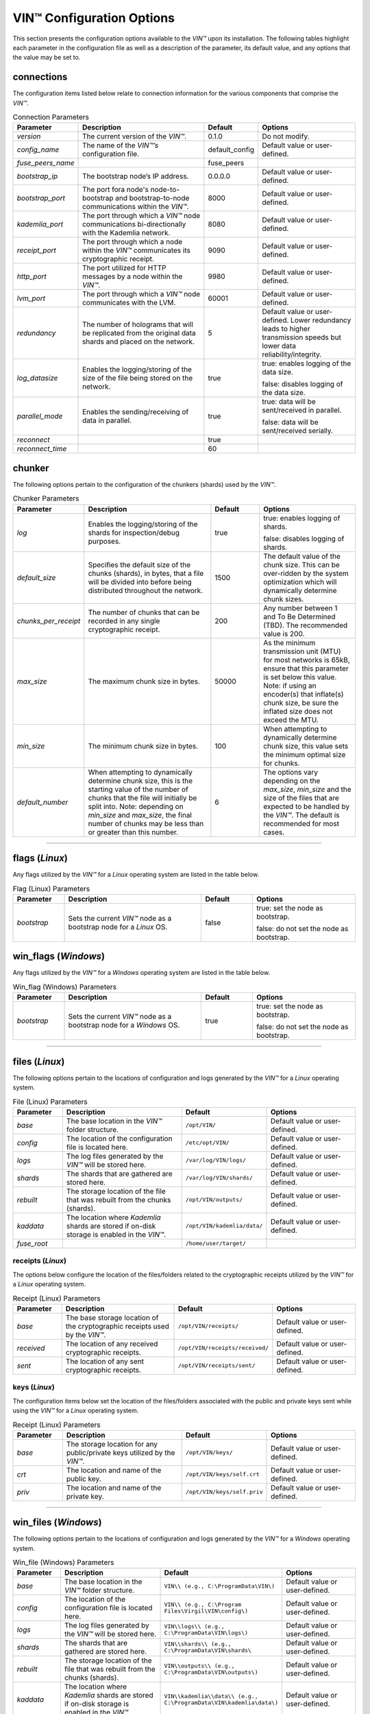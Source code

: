 .. _configuration:

****************************
VIN™ Configuration Options
****************************

This section presents the configuration options available to the *VIN™* upon its installation. The following tables highlight each parameter in the configuration file as well as a description of the parameter, its default value, and any options that the value may be set to.

connections
===========

The configuration items listed below relate to connection information for the various components that comprise the *VIN™*.

.. csv-table:: Connection Parameters
    :header: Parameter, Description, Default, Options 
    :widths: 15 40 15 30

    *version*, "The current version of the *VIN™*.", 0.1.0, "Do not modify."
    *config_name*, "The name of the *VIN™’s* configuration file.", default_config, "Default value or user-defined."
    *fuse_peers_name*, "", fuse_peers, ""
    *bootstrap_ip*, The bootstrap node’s IP address., 0.0.0.0, "Default value or user-defined."
    *bootstrap_port*, The port fora node's node-to-bootstrap and bootstrap-to-node communications within the *VIN™*., 8000, "Default value or user-defined."
    *kademlia_port*, The port through which a *VIN™* node communications bi-directionally with the Kademlia network., 8080, "Default value or user-defined."
    *receipt_port*, The port through which a node within the *VIN™* communicates its cryptographic receipt., 9090, "Default value or user-defined."
    *http_port*, The port utilized for HTTP messages by a node within the *VIN™*., 9980, "Default value or user-defined."
    *lvm_port*, The port through which a *VIN™* node communicates with the LVM., 60001, "Default value or user-defined."
    *redundancy*, The number of holograms that will be replicated from the original data shards and placed on the network., 5, "Default value or user-defined. Lower redundancy leads to higher transmission speeds but lower data reliability/integrity."
    *log_datasize*, Enables the logging/storing of the size of the file being stored on the network., true, "true: enables logging of the data size.
    
    false: disables logging of the data size."
    *parallel_mode*, Enables the sending/receiving of data in parallel., true,  "true: data will be sent/received in parallel.
    
    false: data will be sent/received serially."
    *reconnect*, "", true, ""
    *reconnect_time*, "", 60, ""


chunker
=======

The following options pertain to the configuration of the chunkers (shards) used by the *VIN™*.

.. csv-table:: Chunker Parameters
    :header: Parameter, Description, Default, Options 
    :widths: 15 40 15 30

    *log*, "Enables the logging/storing of the shards for inspection/debug purposes.", true, "true: enables logging of shards.
    
    false: disables logging of shards."
    *default_size*, "Specifies the default size of the chunks (shards), in bytes, that a file will be divided into before being distributed throughout the network.", 1500, "The default value of the chunk size. This can be over-ridden by the system optimization which will dynamically determine chunk sizes."
    *chunks_per_receipt*, "The number of chunks that can be recorded in any single cryptographic receipt.", 200, "Any number between 1 and To Be Determined (TBD). The recommended value is 200."
    *max_size*, "The maximum chunk size in bytes.", 50000, "As the minimum transmission unit (MTU) for most networks is 65kB, ensure that this parameter is set below this value. Note: if using an encoder(s) that inflate(s) chunk size, be sure the inflated size does not exceed the MTU."
    *min_size*, "The minimum chunk size in bytes.", 100, "When attempting to dynamically determine chunk size, this value sets the minimum optimal size for chunks."
    *default_number*, "When attempting to dynamically determine chunk size, this is the starting value of the number of chunks that the file will initially be split into. Note: depending on *min_size* and *max_size*, the final number of chunks may be less than or greater than this number.", 6, "The options vary depending on the *max_size*, *min_size* and the size of the files that are expected to be handled by the *VIN™*. The default is recommended for most cases." 

================================================


flags (*Linux*)
===============

Any flags utilized by the *VIN™* for a *Linux* operating system are listed in the table below.

.. csv-table:: Flag (Linux) Parameters
    :header: Parameter, Description, Default, Options 
    :widths: 15 40 15 30

    *bootstrap*, "Sets the current *VIN™* node as a bootstrap node for a *Linux* OS.", false,	"true: set the node as bootstrap. 
    
    false: do not set the node as bootstrap."


win_flags (*Windows*)
=====================

Any flags utilized by the *VIN™* for a *Windows* operating system are listed in the table below.

.. csv-table:: Win_flag (Windows) Parameters
    :header: Parameter, Description, Default, Options 
    :widths: 15 40 15 30

    *bootstrap*, "Sets the current *VIN™* node as a bootstrap node for a *Windows* OS.", true, "true: set the node as bootstrap. 
    
    false: do not set the node as bootstrap."

==========================================


files (*Linux*)
===============

The following options pertain to the locations of configuration and logs generated by the *VIN™* for a *Linux* operating system.

.. csv-table:: File (Linux) Parameters
    :header: Parameter, Description, Default, Options 
    :widths: 15 40 15 30

    *base*, "The base location in the *VIN™* folder structure.", ``/opt/VIN/``, "Default value or user-defined."
    *config*, "The location of the configuration file is located here.", ``/etc/opt/VIN/``, "Default value or user-defined."
    *logs*, "The log files generated by the *VIN™* will be stored here.", ``/var/log/VIN/logs/``, "Default value or user-defined."
    *shards*, "The shards that are gathered are stored here.", ``/var/log/VIN/shards/``, "Default value or user-defined."
    *rebuilt*, "The storage location of the file that was rebuilt from the chunks (shards).", ``/opt/VIN/outputs/``, "Default value or user-defined."
    *kaddata*, "The location where *Kademlia* shards are stored if on-disk storage is enabled in the *VIN™*.", ``/opt/VIN/kademlia/data/``, "Default value or user-defined."
    *fuse_root*, "", ``/home/user/target/``, ""


receipts (*Linux*)
------------------

The options below configure the location of the files/folders related to the cryptographic receipts utilized by the *VIN™* for a *Linux* operating system.

.. csv-table:: Receipt (Linux) Parameters
    :header: Parameter, Description, Default, Options 
    :widths: 15 40 15 30

    *base*, "The base storage location of the cryptographic receipts used by the *VIN™*.", ``/opt/VIN/receipts/``, "Default value or user-defined."
    *received*, "The location of any received cryptographic receipts.", ``/opt/VIN/receipts/received/``, "Default value or user-defined."
    *sent*, "The location of any sent cryptographic receipts.", ``/opt/VIN/receipts/sent/``, "Default value or user-defined."


keys (*Linux*)
---------------

The configuration items below set the location of the files/folders associated with the public and private keys sent while using the *VIN™* for a *Linux* operating system.

.. csv-table:: Receipt (Linux) Parameters
    :header: Parameter, Description, Default, Options 
    :widths: 15 40 15 30

    *base*, "The storage location for any public/private keys utilized by the *VIN™*.",	``/opt/VIN/keys/``, "Default value or user-defined."
    *crt*, "The location and name of the public key.", ``/opt/VIN/keys/self.crt``, "Default value or user-defined."
    *priv*, "The location and name of the private key.", ``/opt/VIN/keys/self.priv``, "Default value or user-defined."

======================================================


win_files (*Windows*)
=====================

The following options pertain to the locations of configuration and logs generated by the *VIN™* for a *Windows* operating system.

.. csv-table:: Win_file (Windows) Parameters
    :header: Parameter, Description, Default, Options 
    :widths: 15 40 15 30

    *base*, "The base location in the *VIN™* folder structure.", "``VIN\\ (e.g., C:\ProgramData\VIN\)``", "Default value or user-defined."
    *config*, "The location of the configuration file is located here.", "``VIN\\ (e.g., C:\Program Files\Virgil\VIN\config\)``", "Default value or user-defined."
    *logs*, "The log files generated by the *VIN™* will be stored here.", "``VIN\\logs\\ (e.g., C:\ProgramData\VIN\logs\)``", "Default value or user-defined."
    *shards*, "The shards that are gathered are stored here.", "``VIN\\shards\\ (e.g., C:\ProgramData\VIN\shards\``", "Default value or user-defined."
    *rebuilt*, "The storage location of the file that was rebuilt from the chunks (shards).", "``VIN\\outputs\\ (e.g., C:\ProgramData\VIN\outputs\)``", "Default value or user-defined."
    *kaddata*, "The location where *Kademlia* shards are stored if on-disk storage is enabled in the *VIN™*.", "``VIN\\kademlia\\data\\ (e.g., C:\ProgramData\VIN\kademlia\data\)``", "Default value or user-defined."
    *fuse_root*, "", "``VIN\\fuse\\ (e.g., C:\ProgramData\VIN\fuse\)``", ""


receipts (*Windows*)
--------------------

The options below configure the location of the files/folders related to the cryptographic receipts utilized by the *VIN™* for a *Windows* operating system.

.. csv-table:: Receipt (Windows) Parameters
    :header: Parameter, Description, Default, Options 
    :widths: 15 40 15 30

    *base*, "The base storage location of the cryptographic receipts used by the *VIN™*.", "``VIN\\receipts\\ (e.g., C:\ProgramData\VIN\receipts\)``", "Default value or user-defined."
    *received*, "The location of any received cryptographic receipts.", "``VIN\\receipts\\received\\ (e.g., C:\ProgramData\VIN\receipts\received\)``", "Default value or user-defined."
    *sent*, "The location of any sent cryptographic receipts.", "``VIN\\receipts\\sent (e.g., C:\ProgramData\VIN\receipts\sent\)``", "Default value or user-defined."


keys (*Windows*)
----------------

The configuration items below set the location of the files/folders associated with the public and private keys sent while using the *VIN™* for a *Windows* operating system.

.. csv-table:: Key (Windows) Parameters
    :header: Parameter, Description, Default, Options 
    :widths: 15 40 15 30

    *base*, "The storage location for any public/private keys utilized by the *VIN™*.", "``VIN\\keys (e.g., C:\ProgramData\VIN\keys\)``", "Default value or user-defined."
    *crt*, "The location and name of the public key.", "``VIN\\keys\\self.crt (e.g., C:\ProgramData\VIN\keys\self.crt)``", "Default value or user-defined."
    *priv*, "The location and name of the private key.", "``VIN\\keys\\self.priv (e.g., C:\ProgramData\VIN\keys\self.priv)``", "Default value or user-defined."

======================================================


timeouts
========

These options allow for the configuration of various timeouts used to ensure the correct functionality of the *VIN™*.

.. csv-table:: Timeout Parameters
    :header: Parameter, Description, Default, Options 
    :widths: 15 40 15 30

    *dht*, "The time (milliseconds) to wait before the failure of a request to/from the distributed hash table is confirmed.", 2000, "Default value or user-defined."
    *receipt*, "The time (microseconds) to wait before a failure on the sending side of the cryptographic receipt transmission is confirmed.", 600000000, "Default value or user-defined. Note: this must be greater than the reactor timeout."
    *reactor*, "The time (microseconds) to wait before a failure on the recipient side of the cryptographic receipt transmission is confirmed.", 3000000, "Default value or user-defined if required. Note: this must be lower than the receipt timeout."

===============================================================



pipelines
=========

This is the default pipeline configuration to be used if no "overwrite" per transaction file is provided. All encoders and decoders MUST be in the proper execution order. Usually this configuration will only contain a set of most likely used coders.

encoders
--------

The following configuration items allow for the customization of the various encoders used by the *VIN™*. Note: by utilizing various encoders in the *VIN™*, performance may be impacted.

.. csv-table:: Concurrent Encoder Parameters
    :header: Parameter, Description, Default, Options 
    :widths: 15 40 15 30

    *name*, "The name of the encoder.", ConcurrentEncoder, "Default value."
    *log*, "Enables/disables log generation for the output of the encoder.", false, "true: enables logging of the output. 
    
    false: enables logging of the output."
    *cw_size_2_pow*, "Code word size. Take the number as a power of 2. E.g., 2 :superscript:`15`", 15, ""
    *msg_len*, "The length of the message in bits", 1000, ""
    *red_bits*, " ", 30, ""
    *cw_density*, " ", 0.33, ""


.. csv-table:: Entanglement Encoder Parameters
    :header: Parameter, Description, Default, Options 
    :widths: 15 40 15 30

    *name*, "The name of the encoder.", EntanglementEncoder, "Default value."
    *log*, "Enables/disables log generation for the output of the encoder.", false, "true: enables logging of the output. 
    
    false: enables logging of the output."


.. csv-table:: Naming Encoder Parameters
    :header: Parameter, Description, Default, Options 
    :widths: 15 40 15 30

    *name*, "The name of the encoder.", NamingEncoder, "Default value."
    *log*, "Enables/disables log generation for the output of the encoder.", false, "true: enables logging of the output. 
    
    false: enables logging of the output."


.. csv-table:: Validation Encoder Parameters
    :header: Parameter, Description, Default, Options 
    :widths: 15 40 15 30

    *name*, "The name of the encoder.", ValidationEncoder, "Default value."
    *id*, "", "network_data", ""
    *log*, "Enables/disables log generation for the output of the encoder.", false, "true: enables logging of the output. 
    
    false: enables logging of the output."


channels
--------


decoders
--------

The following configuration items allow for the enabling/disabling and customization of the various decoders used by the *VIN™*. Be sure that 

.. csv-table:: Validation Decoder Parameters
    :header: Parameter, Description, Default, Options 
    :widths: 15 40 15 30

    *name*, "The name of the decoder.", ValidationDecoder, "Default value."
    *id*, "", "network_data", " "
    *log*, "Enables/disables log generation for the output of the decoder.", false, "true: enables logging of the output. 
    
    false: enables logging of the output."


.. csv-table:: Entanglement Decoder Parameters
    :header: Parameter, Description, Default, Options 
    :widths: 15 40 15 30

    *name*, "The name of the decoder.", EntanglementDecoder, "Default value."
    *log*, "Enables/disables log generation for the output of the decoder.", false, "true: enables logging of the output. 
    
    false: enables logging of the output."


.. csv-table:: Concurrent Decoder Parameters
    :header: Parameter, Description, Default, Options 
    :widths: 15 40 15 30

    *name*, "The name of the decoder.", ConcurrentDecoder, "Default value."
    *log*, "Enables/disables log generation for the output of the decoder.", false, "true: enables logging of the output. 
    
    false: enables logging of the output."


pipelines_full
==============

This section will contain the full pipeline configuration (all encoders and decoders available). All encoders and decoders MUST be in the proper execution order. This section is used during the pipeline validation step and is used also for unit tests. If any new coder is developed, it must be added in this section.

encoders
--------

The following configuration items allow for the customization of the various encoders used by the *VIN™*. Note: by utilizing various encoders in the *VIN™*, performance may be impacted.

.. csv-table:: Alpha-Entanglement Encoder Parameters
    :header: Parameter, Description, Default, Options 
    :widths: 15 40 15 30

    *name*, "The name of the encoder.", AlphaEntEncoder, "Default value."
    *log*, "Enables/disables log generation for the output of the encoder.", false, "true: enables logging of the output. 
    
    false: enables logging of the output."


.. csv-table:: Cipher Encoder Parameters
    :header: Parameter, Description, Default, Options 
    :widths: 15 40 15 30

    *name*, "The name of the encoder.", CipherEncoder, "Default value."
    *bits*, "The size of the key used by the cipher coder algorithm.", 256, "128, 192, or 256."
    *log*, "Enables/disables log generation for the output of the encoder.", false, "true: enables logging of the output. 
    
    false: enables logging of the output."


.. csv-table:: Pipeline Prep Encoder Parameters
    :header: Parameter, Description, Default, Options 
    :widths: 15 40 15 30

    *name*, "The name of the encoder.", PipelinePreEncoder, "Default value."
    *log*, "Enables/disables log generation for the output of the encoder.", false, "true: enables logging of the output. 
    
    false: enables logging of the output."


.. csv-table:: Concurrent Encoder Parameters
    :header: Parameter, Description, Default, Options 
    :widths: 15 40 15 30

    *name*, "The name of the encoder.", ConcurrentEncoder, "Default value."
    *log*, "Enables/disables log generation for the output of the encoder.", false, "true: enables logging of the output. 
    
    false: enables logging of the output."
    *cw_size_2_pow*, "Code word size. Take the the number as a power of 2. E.g., 2 :superscript:`15`", 15, ""
    *msg_len*, "The length of the message in bits.", 1000, ""
    *red_bits*, " ", 30, ""
    *cw_density*, " ", 0.33, ""


.. csv-table:: Entanglement Encoder Parameters
    :header: Parameter, Description, Default, Options 
    :widths: 15 40 15 30

    *name*, "The name of the encoder.", EntanglementEncoder, "Default value."
    *log*, "Enables/disables log generation for the output of the encoder.", false, "true: enables logging of the output. 
    
    false: enables logging of the output."


.. csv-table:: Naming Encoder Parameters
    :header: Parameter, Description, Default, Options 
    :widths: 15 40 15 30

    *name*, "The name of the encoder.", NamingEncoder, "Default value."
    *log*, "Enables/disables log generation for the output of the encoder.", false, "true: enables logging of the output. 
    
    false: enables logging of the output."


.. csv-table:: Polar Encoder Parameters
    :header: Parameter, Description, Default, Options 
    :widths: 15 40 15 30

    *name*, "The name of the encoder.", PolarEncoder, "Default value."
    *frames*, "", "1", ""
    "N", "The number of bit channels used by the coder.", "128", "Default or user-defined (powers of 2). It must adhere to the reliability sequence of the coder."
    "K", "The message length in bits.", "32", "Default or user-defined. It must be less than N."
    *log*, "Enables/disables log generation for the output of the encoder.", false, "true: enables logging of the output. 
    
    false: enables logging of the output."


.. csv-table:: Reed-Solomon Encoder Parameters
    :header: Parameter, Description, Default, Options 
    :widths: 15 40 15 30

    *name*, "The name of the encoder.", ReedSolomonEncoder, "Default value."
    *log*, "Enables/disables log generation for the output of the encoder.", false, "true: enables logging of the output. 
    
    false: enables logging of the output."


.. csv-table:: Reed-Solomon Block Encoder Parameters
    :header: Parameter, Description, Default, Options 
    :widths: 15 40 15 30

    *name*, "The name of the encoder.", RSBlockEncoder, "Default value."
    *perc_parity*, "The percentage of parity bytes created per data byte. Every two parity bytes can find and correct a single corrupted byte among a set of bytes. Note: Not every parity byte can correct every data byte. Each parity byte only 'covers' for a certain set of data bytes.", 100, "0 – 100; where a higher number improves data recovery. The default is recommended."
    *log*, "Enables/disables log generation for the output of the encoder.", false, "true: enables logging of the output. 
    
    false: enables logging of the output."


.. csv-table:: Validation Encoder Parameters
    :header: Parameter, Description, Default, Options 
    :widths: 15 40 15 30

    *name*, "The name of the encoder.", ValidationEncoder, "Default value."
    *id*, "", "network_data", " "
    *log*, "Enables/disables log generation for the output of the encoder.", false, "true: enables logging of the output. 
    
    false: enables logging of the output."


channels
--------

.. csv-table:: Binary Symmetric Channel (BSC) Parameters
    :header: Parameter, Description, Default, Options 
    :widths: 15 40 15 30

    *name*, "The name of the channel.", BSCChannel, "Default value."
    *log*, "Enables/disables log generation for the output of the channel.", false, "true: enables logging of the output. 
    
    false: enables logging of the output."
    *p*, "The percentage of bits that will be flipped during transmission.", 1.0, "Any number between 0 and 100."
    *symbol_size*, "The symbol size of either bits (1) or bytes (8), which is affected by the 'bsc_p.' For example, if 'bsc_p' is 1.0 and 'bsc_sym_size' is set to 1, 1% of bits will be flipped. If 'bsc_sym_size' is 8, 1% of bytes will be flipped.", 8, "1 or 8." 


.. csv-table:: Jammer Channel Parameters
    :header: Parameter, Description, Default, Options 
    :widths: 15 40 15 30

    *name*, "The name of the channel.", JammerChannel, "Default value."
    *log*, "Enables/disables log generation for the output of the channel.", false, "true: enables logging of the output. 
    
    false: enables logging of the output."
    *p*, "The percentage of bits that will be flipped during transmission.", 1.0, "Any number between 0 and 100."
    *symbol_size*, "The symbol size of either bits (1) or bytes (8), which is affected by the 'bsc_p.' For example, if 'bsc_p' is 1.0 and 'bsc_sym_size' is set to 1, 1% of bits will be flipped. If 'bsc_sym_size' is 8, 1% of bytes will be flipped.", 8, "1 or 8." 


decoders
--------

The following configuration items allow for the customization of the various decoders used by the *VIN™*. Note: be sure that the decoder parameters match the encoder parameters; otherwise the *VIN™* will not function as expected.

.. csv-table:: Validation Decoder Parameters
    :header: Parameter, Description, Default, Options 
    :widths: 15 40 15 30

    *name*, "The name of the decoder.", ValidationDecoder, "Default value."
    *id*, "", "network_data", " "
    *log*, "Enables/disables log generation for the output of the decoder.", false, "true: enables logging of the output. 
    
    false: enables logging of the output."


.. csv-table:: Reed-Solomon Block Decoder Parameters
    :header: Parameter, Description, Default, Options 
    :widths: 15 40 15 30

    *name*, "The name of the decoder.", RSBlockDecoder, "Default value."
    *perc_parity*, "The percentage of parity bytes created per data byte. Every two parity bytes can find and correct a single corrupted byte among a set of bytes. Note: Not every parity byte can correct every data byte. Each parity byte only 'covers' for a certain set of data bytes.", 100, "0 – 100; where a higher number improves data recovery. The default is recommended."
    *log*, "Enables/disables log generation for the output of the decoder.", false, "true: enables logging of the output. 
    
    false: enables logging of the output."


.. csv-table:: Reed-Solomon Decoder Parameters
    :header: Parameter, Description, Default, Options 
    :widths: 15 40 15 30

    *name*, "The name of the decoder.", ReedSolomonDecoder, "Default value."
    *log*, "Enables/disables log generation for the output of the decoder.", false, "true: enables logging of the output. 
    
    false: enables logging of the output."


.. csv-table:: Polar Decoder Parameters
    :header: Parameter, Description, Default, Options 
    :widths: 15 40 15 30

    *name*, "The name of the decoder.", PolarDecoder, "Default value."
    *frames*, "", "1", ""
    "N", "The number of bit channels used by the coder.", "128", "Default or user-defined (powers of 2). It must adhere to the reliability sequence of the coder."
    "K", "The message length.", "32", "Default or user-defined. It must be less than N."
    *log*, "Enables/disables log generation for the output of the decoder.", false, "true: enables logging of the output. 
    
    false: enables logging of the output."


.. csv-table:: Entanglement Decoder Parameters
    :header: Parameter, Description, Default, Options 
    :widths: 15 40 15 30

    *name*, "The name of the decoder.", EntanglementDecoder, "Default value."
    *log*, "Enables/disables log generation for the output of the decoder.", false, "true: enables logging of the output. 
    
    false: enables logging of the output."


.. csv-table:: Concurrent Decoder Parameters
    :header: Parameter, Description, Default, Options 
    :widths: 15 40 15 30

    *name*, "The name of the decoder.", ConcurrentDecoder, "Default value."
    *log*, "Enables/disables log generation for the output of the decoder.", false, "true: enables logging of the output. 
    
    false: enables logging of the output."


.. csv-table:: Pipeline Prep Decoder Parameters
    :header: Parameter, Description, Default, Options 
    :widths: 15 40 15 30

    *name*, "The name of the decoder.", PipelinePreDecoder, "Default value."
    *log*, "Enables/disables log generation for the output of the decoder.", false, "true: enables logging of the output. 
    
    false: enables logging of the output."


.. csv-table:: Cipher Decoder Parameters
    :header: Parameter, Description, Default, Options 
    :widths: 15 40 15 30

    *name*, "The name of the decoder.", CipherDecoder, "Default value."
    *bits*, "The size of the key used by the cipher coder algorithm.", 256, "128, 192, or 256."
    *log*, "Enables/disables log generation for the output of the decoder.", false, "true: enables logging of the output. 
    
    false: enables logging of the output."    


.. csv-table:: Alpha-Entanglement Decoder Parameters
    :header: Parameter, Description, Default, Options 
    :widths: 15 40 15 30

    *name*, "The name of the decoder.", AlphaEntDecoder, "Default value."
    *log*, "Enables/disables log generation for the output of the decoder.", false, "true: enables logging of the output. 
    
    false: enables logging of the output."


